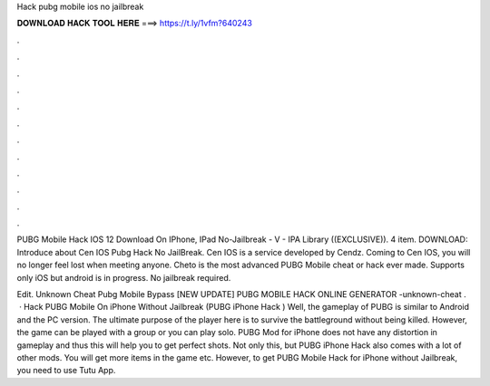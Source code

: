 Hack pubg mobile ios no jailbreak



𝐃𝐎𝐖𝐍𝐋𝐎𝐀𝐃 𝐇𝐀𝐂𝐊 𝐓𝐎𝐎𝐋 𝐇𝐄𝐑𝐄 ===> https://t.ly/1vfm?640243



.



.



.



.



.



.



.



.



.



.



.



.

PUBG Mobile Hack IOS 12 Download On IPhone, IPad No-Jailbreak - V - IPA Library ((EXCLUSIVE)). 4 item. DOWNLOAD:  Introduce about Cen IOS Pubg Hack No JailBreak. Cen IOS is a service developed by Cendz. Coming to Cen IOS, you will no longer feel lost when meeting anyone. Cheto is the most advanced PUBG Mobile cheat or hack ever made. Supports only iOS but android is in progress. No jailbreak required.

Edit.  Unknown Cheat Pubg Mobile Bypass [NEW UPDATE] PUBG MOBILE HACK ONLINE GENERATOR -unknown-cheat .  · Hack PUBG Mobile On iPhone Without Jailbreak (PUBG iPhone Hack ) Well, the gameplay of PUBG is similar to Android and the PC version. The ultimate purpose of the player here is to survive the battleground without being killed. However, the game can be played with a group or you can play solo. PUBG Mod for iPhone does not have any distortion in gameplay and thus this will help you to get perfect shots. Not only this, but PUBG iPhone Hack also comes with a lot of other mods. You will get more items in the game etc. However, to get PUBG Mobile Hack for iPhone without Jailbreak, you need to use Tutu App.

